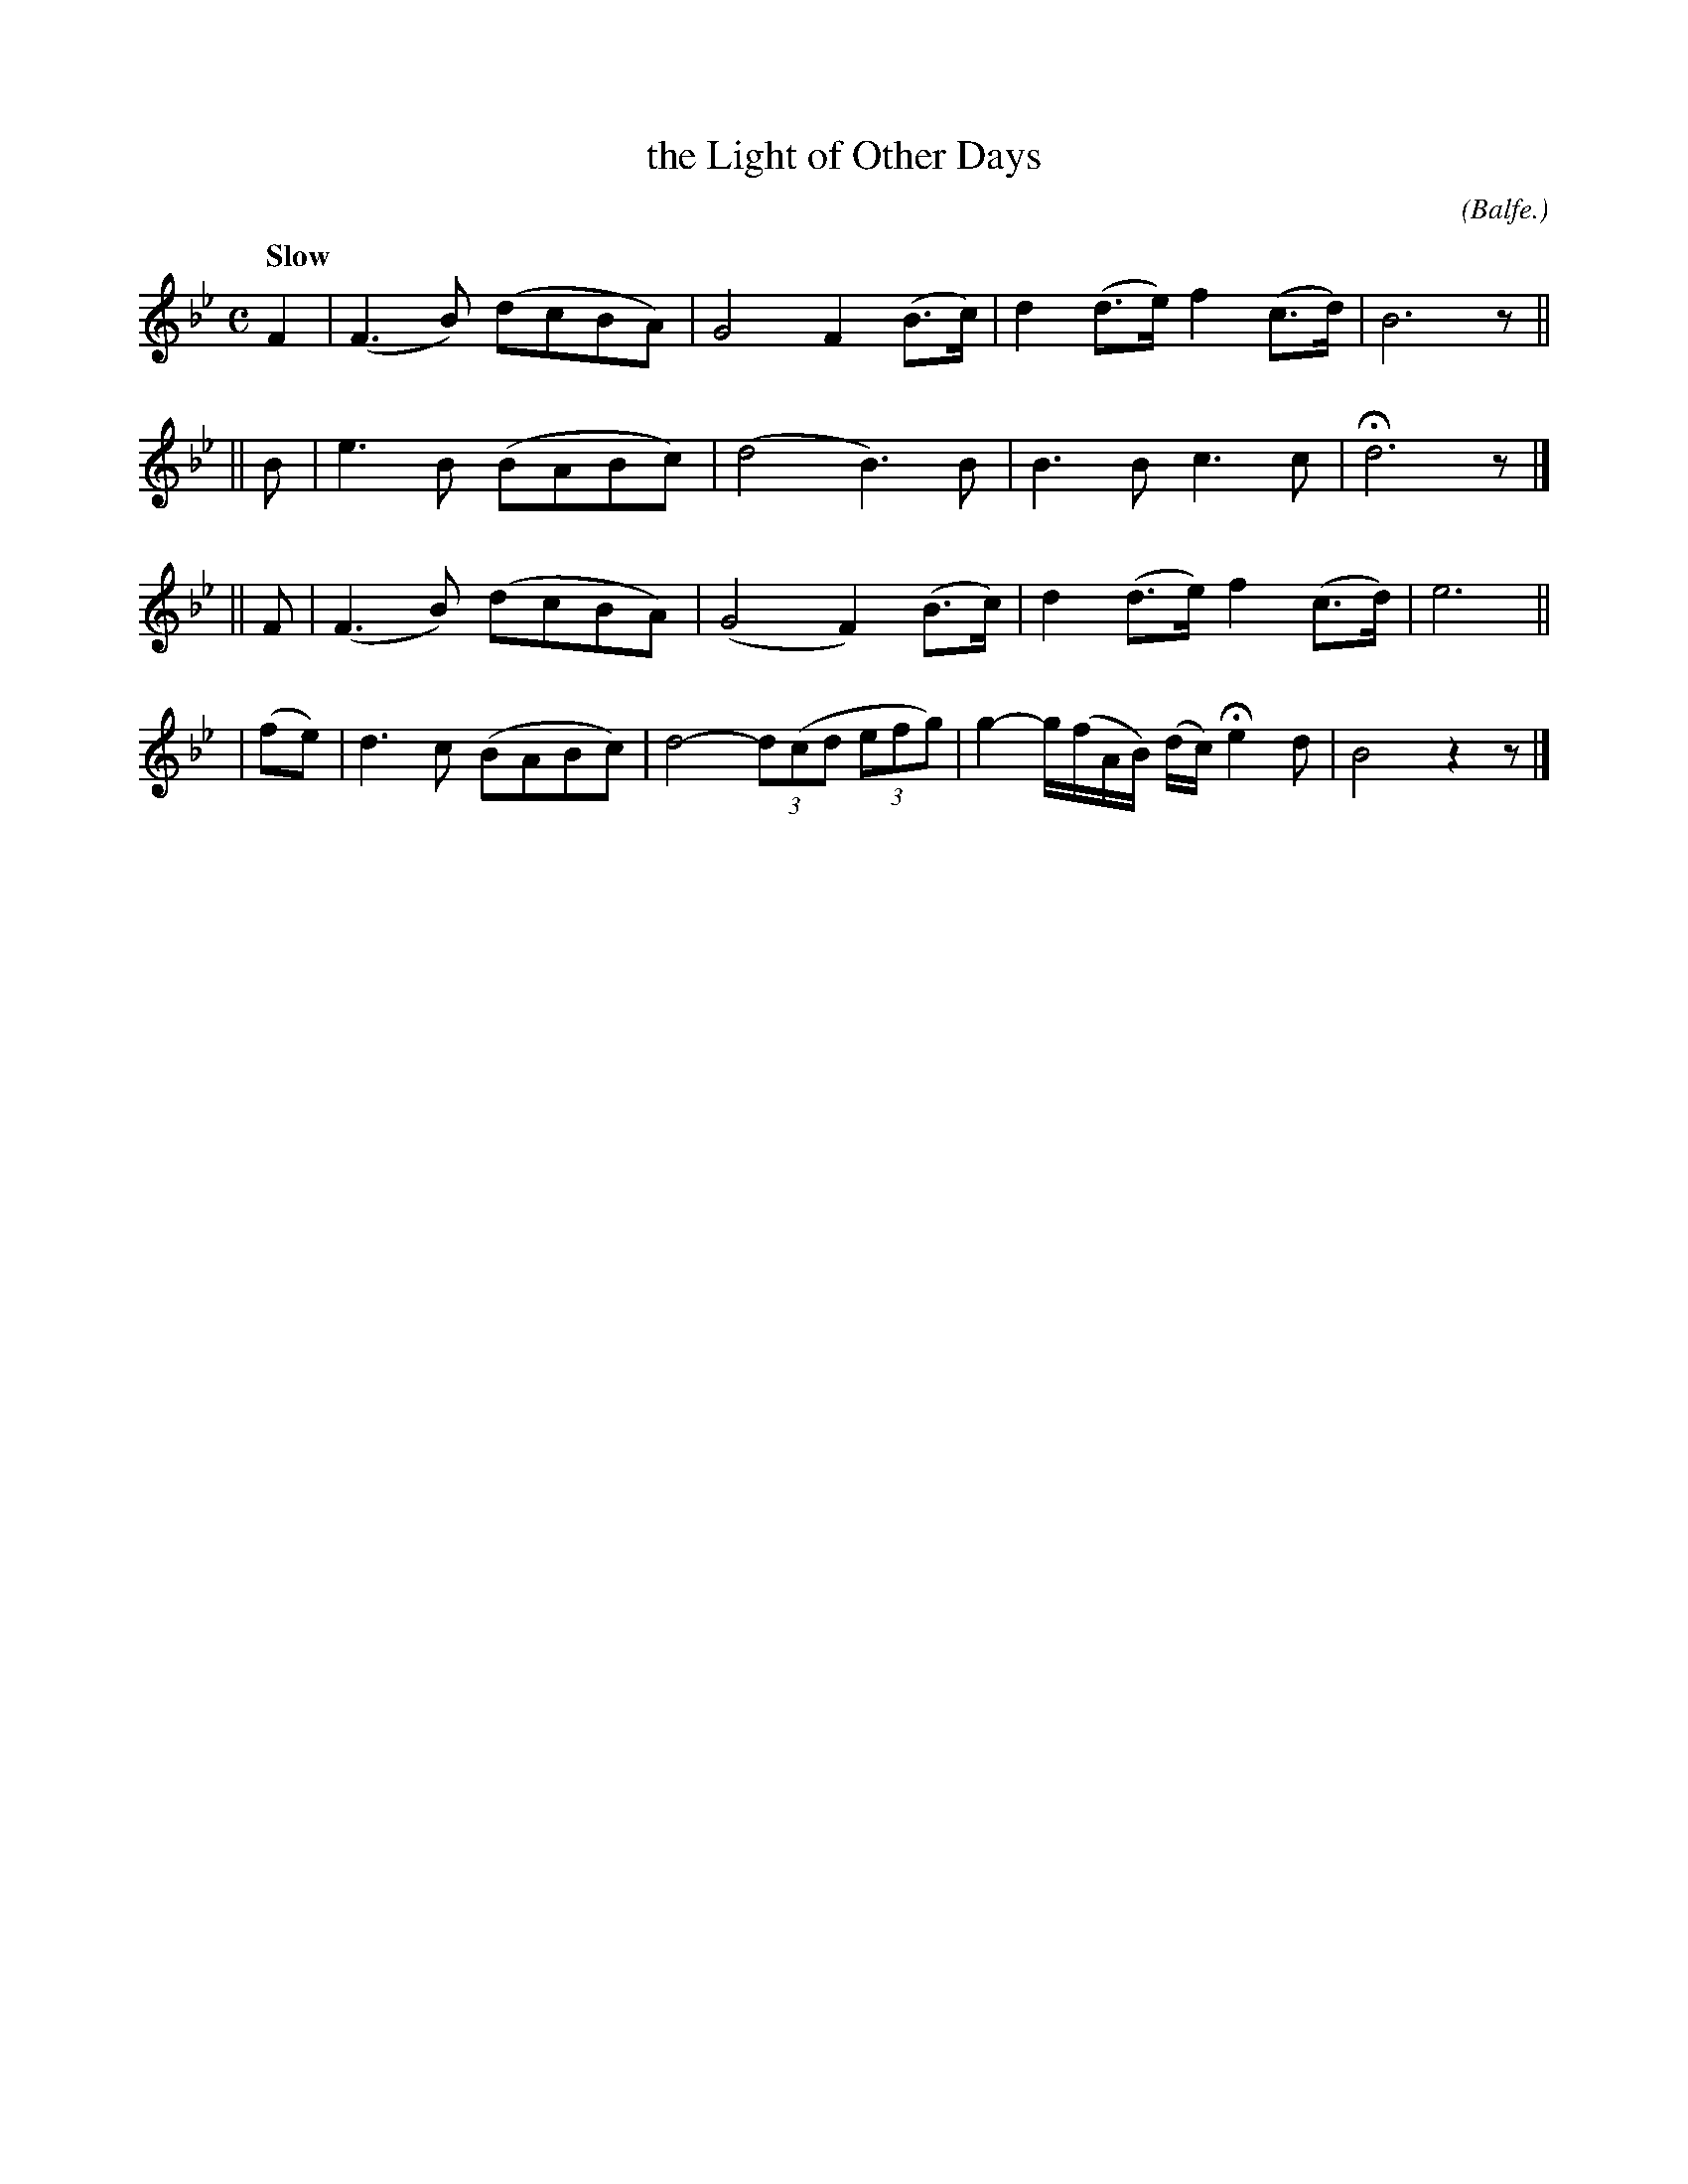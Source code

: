 X: 496
T: the Light of Other Days
R: air
%S: s:4 b:16(4+4+4+4)
B: O'Neill's 1850 #496
O: (Balfe.)
Z: 1999 by John Chambers <jc@trillian.mit.edu>
N: Typo: Missing triplets in bar 14.
Q: "Slow"
M: C
L: 1/8
K: Bb
F2 | (F3B) (dcBA) | G4 F2 (B>c) | d2(d>e) f2(c>d) | B6 z ||
|| B | e3B (BABc) | (d4 B3)B | B3B c3c | Hd6 z |]
|| F | (F3B) (dcBA) | (G4 F2) (B>c) | d2(d>e) f2(c>d) | e6 ||
| (fe) | d3c (BABc) | d4- (3d(cd (3efg) | g2- g/(f/A/B/) (d/c/) He2 d | B4 z2z |]
